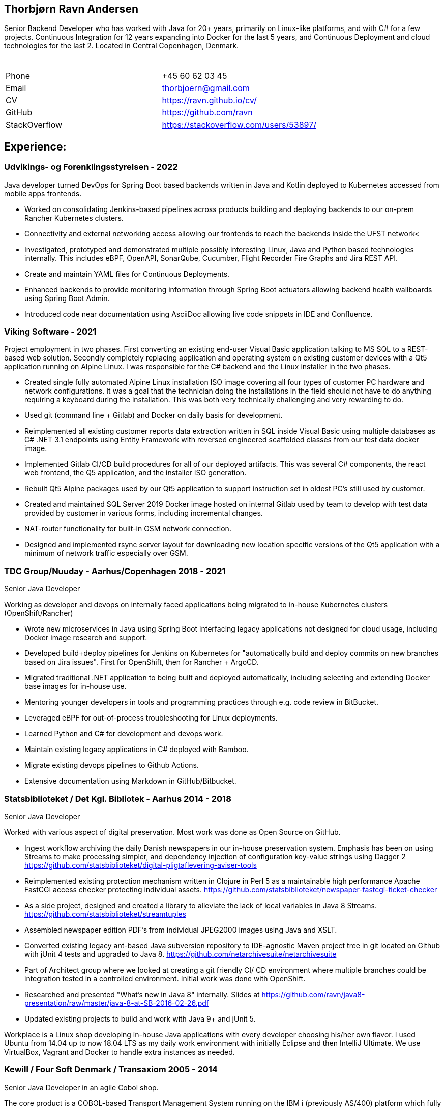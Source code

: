 == Thorbjørn Ravn Andersen

Senior Backend Developer who has worked with Java for 20+ years, primarily on Linux-like platforms, and with C# for a few projects. Continuous Integration for 12 years expanding into Docker for the last 5 years, and Continuous Deployment and cloud technologies for the last 2. Located in Central Copenhagen, Denmark. 

|===
|&#160; |&#160; 

|Phone |+45 60 62 03 45 
|Email |link:mailto:&#116;h&#111;&#x72;&#x62;&#x6a;&#x6f;&#101;&#x72;&#x6e;@&#103;&#x6d;&#97;i&#108;&#46;&#99;o&#109;[&#116;h&#111;&#x72;&#x62;&#x6a;&#x6f;&#101;&#x72;&#x6e;@&#103;&#x6d;&#97;i&#108;&#46;&#99;o&#109;] 
|CV |https://ravn.github.io/cv/ 
|GitHub |https://github.com/ravn 
|StackOverflow |https://stackoverflow.com/users/53897/ 
|===

== Experience:

=== Udvikings- og Forenklingsstyrelsen - 2022

Java developer turned DevOps for Spring Boot based backends written in Java and Kotlin deployed to Kubernetes accessed from mobile apps frontends.

* Worked on consolidating Jenkins-based pipelines across products building and deploying backends to our on-prem Rancher Kubernetes clusters.
* Connectivity and external networking access allowing our frontends to reach the backends inside the UFST network&lt;
* Investigated, prototyped and demonstrated multiple possibly interesting Linux, Java and Python based technologies internally. This includes eBPF, OpenAPI, SonarQube, Cucumber, Flight Recorder Fire Graphs and Jira REST API.
* Create and maintain YAML files for Continuous Deployments.
* Enhanced backends to provide monitoring information through Spring Boot actuators allowing backend health wallboards using Spring Boot Admin.
* Introduced code near documentation using AsciiDoc allowing live code snippets in IDE and Confluence.

=== Viking Software - 2021

Project employment in two phases. First converting an existing end-user Visual Basic application talking to MS SQL to a REST-based web solution. Secondly completely replacing application and operating system on existing customer devices with a Qt5 application running on Alpine Linux. I was responsible for the C# backend and the Linux installer in the two phases.

* Created single fully automated Alpine Linux installation ISO image covering all four types of customer PC hardware and network configurations. It was a goal that the technician doing the installations in the field should not have to do anything requiring a keyboard during the installation. This was both very technically challenging and very rewarding to do.
* Used git (command line + Gitlab) and Docker on daily basis for development.
* Reimplemented all existing customer reports data extraction written in SQL inside Visual Basic using multiple databases as C# .NET 3.1 endpoints using Entity Framework with reversed engineered scaffolded classes from our test data docker image.
* Implemented Gitlab CI/CD build procedures for all of our deployed artifacts. This was several C# components, the react web frontend, the Q5 application, and the installer ISO generation.
* Rebuilt Qt5 Alpine packages used by our Qt5 application to support instruction set in oldest PC's still used by customer.
* Created and maintained SQL Server 2019 Docker image hosted on internal Gitlab used by team to develop with test data provided by customer in various forms, including incremental changes.
* NAT-router functionality for built-in GSM network connection.
* Designed and implemented rsync server layout for downloading new location specific versions of the Qt5 application with a minimum of network traffic especially over GSM.

=== TDC Group/Nuuday - Aarhus/Copenhagen 2018 - 2021

Senior Java Developer

Working as developer and devops on internally faced applications being migrated to in-house Kubernetes clusters (OpenShift/Rancher)

* Wrote new microservices in Java using Spring Boot interfacing legacy applications not designed for cloud usage, including Docker image research and support.

* Developed build+deploy pipelines for Jenkins on Kubernetes for "automatically build and deploy commits on new branches based on Jira issues". First for OpenShift, then for Rancher + ArgoCD.

* Migrated traditional .NET application to being built and deployed automatically, including selecting and extending Docker base images for in-house use.

* Mentoring younger developers in tools and programming practices through e.g. code review in BitBucket.

* Leveraged eBPF for out-of-process troubleshooting for Linux deployments.

* Learned Python and C# for development and devops work.

* Maintain existing legacy applications in C# deployed with Bamboo.

* Migrate existing devops pipelines to Github Actions.

* Extensive documentation using Markdown in GitHub/Bitbucket.

=== Statsbiblioteket / Det Kgl. Bibliotek - Aarhus 2014 - 2018

Senior Java Developer

Worked with various aspect of digital preservation. Most work was done as Open Source on GitHub.

* Ingest workflow archiving the daily Danish newspapers in our in-house preservation system. Emphasis has been on using Streams to make processing simpler, and dependency injection of configuration key-value strings using Dagger 2 https://github.com/statsbiblioteket/digital-pligtaflevering-aviser-tools

* Reimplemented existing protection mechanism written in Clojure in Perl 5 as a maintainable high performance Apache FastCGI access checker protecting individual assets. https://github.com/statsbiblioteket/newspaper-fastcgi-ticket-checker

* As a side project, designed and created a library to alleviate the lack of local variables in Java 8 Streams. https://github.com/statsbiblioteket/streamtuples

* Assembled newspaper edition PDF's from individual JPEG2000 images using Java and XSLT.

* Converted existing legacy ant-based Java subversion repository to IDE-agnostic Maven project tree in git located on Github with jUnit 4 tests and upgraded to Java 8. https://github.com/netarchivesuite/netarchivesuite

* Part of Architect group where we looked at creating a git friendly CI/ CD environment where multiple branches could be integration tested in a controlled environment. Initial work was done with OpenShift.

* Researched and presented "What's new in Java 8" internally. Slides at https://github.com/ravn/java8-presentation/raw/master/java-8-at-SB-2016-02-26.pdf

* Updated existing projects to build and work with Java 9+ and jUnit 5.

Workplace is a Linux shop developing in-house
Java applications with every developer
choosing his/her own flavor.
I used Ubuntu from 14.04 up to now 18.04 LTS as my daily work environment with initially Eclipse and then IntelliJ Ultimate. We use VirtualBox, Vagrant and Docker to handle extra instances as needed.

=== Kewill / Four Soft Denmark / Transaxiom 2005 - 2014

Senior Java Developer in an agile Cobol shop. 

The core product is a COBOL-based Transport Management System running on the IBM i (previously AS/400) platform which fully supports Java.

* Researched and wrote
components in Java for those tasks not easily done in COBOL, like
handling XML, image transformations and network transportation of data using a variety of protocols.

* Co-designed and implemented a central API allowing the usage of Java applications as COBOL-components. As these usually run unattended they need to be extremely robust and produce high quality logs for offline debugging.

* Implemented XSD schema checker filter to ensure the validity of outgoing XML.

* Converted our complete Java source base to Maven to emulate our COBOL workflow, facilitate Continuous Integration and become independent of Eclipse. Latest work was on Continuous Delivery and artifact
traceability.

* Introduced Test Driven Development to document and clarify
 functionality of own code and third party jars.

* Wrote a Java EE 6 Web Profile web application for warehouse access for the customers of our customers customers.

* Converted our legacy CVS repository to several small git repositories while maintaining history.

* Introduced JUnit 4 based integration tests.

* Introduced JSR-223 scripting to allow extending behaviour in production without having to do a full redeploy of the component.

* Used Groovy to get class annotations for runtime defined JAX-WS based web services.

* Researched and implemented JSR-330 Dependency Injection to emulate IBM i "library lists" at runtime. Used Guice, Weld and Dagger as engines.

* Used the Cajo remote procedure call platform to launch on remote server, but debug in local IDE.

=== Acure

Java Developer 2003 - 2004 (2 years)

Electronic Health Record system provider.

* Developer on the medication module EPM, which was a Swing-based Java EE application client, and FOP-based print generation. Also did performance analysis and database administration on Oracle under Solaris.

=== Scandiatransplant Java Developer 2001 - 2003 (3 years)

Organ Exchange database organization for Scandinavia.

* Developed new JSP+Struts based web frontend on Solaris for the existing Oracle database.

=== Stibo Systems Java Developer 2000 - 2001 (2 years)

Product catalogs in print, CD-ROM and on the web.

* Worked on online catalog JSP site backed by Oracle 8i.

* Automated an SGML to Oracle data publication workflow by using XML-data and the latest XSLT-tools, and optimized bulk data loading with SQLLDR, JDBC and Perl DBI.

=== Unixsnedkeren Freelance Consultant 1999 - 2000 (2 years)

Freelance consultant in Perl, XML, XSLT, FreeBSD, Linux and Java.

=== Student programmer, various locations 1992 - 1999 (8 years)

Unix system administrator at IMADA, MIP, Amrose and Center for ProteomAnalyse at Odense University.

* Built expertise in centralizing and automating system administration of heterogeneous systems, including Solaris, Irix, Linux, Windows, NeXT, Sony News, and FreeBSD.

== Education

Syddansk Universitet / University of Southern Denmark Master's degree, Computer Science · (1987 - 2000)